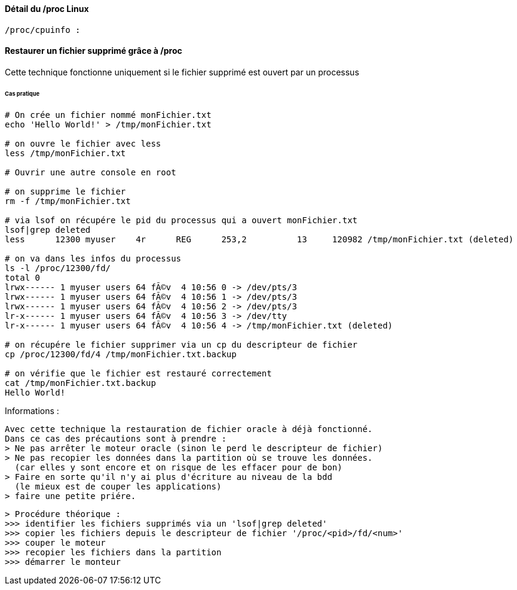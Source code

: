 ==== Détail du /proc Linux

 /proc/cpuinfo :

==== Restaurer un fichier supprimé grâce à /proc

Cette technique fonctionne uniquement si le fichier supprimé 
est ouvert par un processus

====== Cas pratique
 
[source,bash]
----
# On crée un fichier nommé monFichier.txt
echo 'Hello World!' > /tmp/monFichier.txt

# on ouvre le fichier avec less
less /tmp/monFichier.txt

# Ouvrir une autre console en root

# on supprime le fichier
rm -f /tmp/monFichier.txt

# via lsof on récupére le pid du processus qui a ouvert monFichier.txt
lsof|grep deleted
less      12300 myuser    4r      REG      253,2          13     120982 /tmp/monFichier.txt (deleted)

# on va dans les infos du processus
ls -l /proc/12300/fd/
total 0
lrwx------ 1 myuser users 64 fÃ©v  4 10:56 0 -> /dev/pts/3
lrwx------ 1 myuser users 64 fÃ©v  4 10:56 1 -> /dev/pts/3
lrwx------ 1 myuser users 64 fÃ©v  4 10:56 2 -> /dev/pts/3
lr-x------ 1 myuser users 64 fÃ©v  4 10:56 3 -> /dev/tty
lr-x------ 1 myuser users 64 fÃ©v  4 10:56 4 -> /tmp/monFichier.txt (deleted)

# on récupére le fichier supprimer via un cp du descripteur de fichier
cp /proc/12300/fd/4 /tmp/monFichier.txt.backup

# on vérifie que le fichier est restauré correctement
cat /tmp/monFichier.txt.backup
Hello World!
----

Informations :

 Avec cette technique la restauration de fichier oracle à déjà fonctionné.
 Dans ce cas des précautions sont à prendre :
 > Ne pas arrêter le moteur oracle (sinon le perd le descripteur de fichier)
 > Ne pas recopier les données dans la partition où se trouve les données.
   (car elles y sont encore et on risque de les effacer pour de bon)
 > Faire en sorte qu'il n'y ai plus d'écriture au niveau de la bdd
   (le mieux est de couper les applications)
 > faire une petite priére.
 
 > Procédure théorique :
 >>> identifier les fichiers supprimés via un 'lsof|grep deleted'
 >>> copier les fichiers depuis le descripteur de fichier '/proc/<pid>/fd/<num>'
 >>> couper le moteur
 >>> recopier les fichiers dans la partition
 >>> démarrer le monteur
